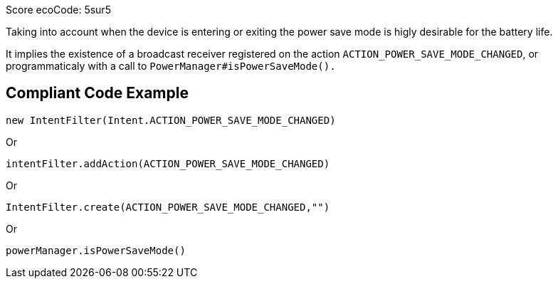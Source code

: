 Score ecoCode: 5sur5

Taking into account when the device is entering or exiting the power save mode is higly desirable for the battery life.

It implies the existence of a broadcast receiver registered on the action `ACTION_POWER_SAVE_MODE_CHANGED`, or programmaticaly with a call to `PowerManager#isPowerSaveMode().`

## Compliant Code Example

```java
new IntentFilter(Intent.ACTION_POWER_SAVE_MODE_CHANGED)
```

Or

```java
intentFilter.addAction(ACTION_POWER_SAVE_MODE_CHANGED)
```

Or

```java
IntentFilter.create(ACTION_POWER_SAVE_MODE_CHANGED,"")
```

Or

```java
powerManager.isPowerSaveMode()
```
